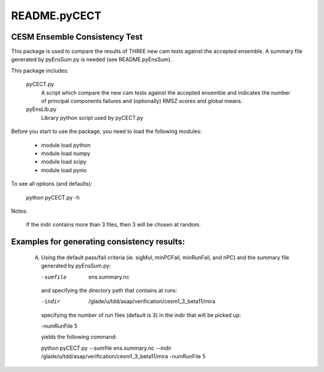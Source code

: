 README.pyCECT
=============
CESM Ensemble Consistency Test
------------------------------
This package is used to compare the results of THREE new cam tests against the
accepted ensemble.  A summary file generated by pyEnsSum.py is needed (see README.pyEnsSum).

This package includes:

       pyCECT.py
                            A script which compare the new cam tests against the 
                            accepted ensemble and indicates the number of principal 
			    components failures and (optionally) RMSZ scores and global means.
   
       pyEnsLib.py 
                            Library python script used by pyCECT.py


Before you start to use the package, you need to load the following modules:

       - module load python
       - module load numpy
       - module load scipy
       - module load pynio

To see all options (and defaults):

       python pyCECT.py -h

Notes:

     	If the indir contains more than 3 files, then 3 will be chosen at random.


Examples for generating consistency results:
--------------------------------------------
       (A)  Using the default pass/fail criteria (ie. sigMul, minPCFail, minRunFail, and nPC)
       	    and the summary file generated by pyEnsSum.py:

	    -sumfile  ens.summary.nc

	    and specifying the directory path that contains at runs:
	    
	    -indir  /glade/u/tdd/asap/verification/cesm1_3_beta11/mira
       	    
            specifying the number of run files (default is 3) in the indir that will be picked up:

            -numRunFile 5

	    yields the following command:

	    python pyCECT.py --sumfile  ens.summary.nc --indir  /glade/u/tdd/asap/verification/cesm1_3_beta11/mira -numRunFile 5
       	    
